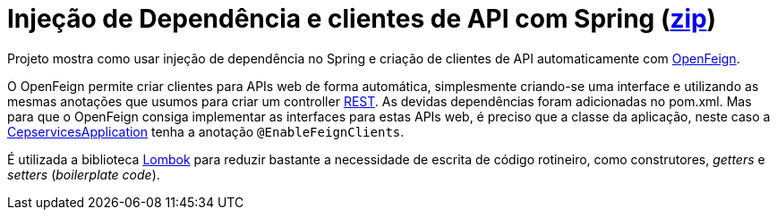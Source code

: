 = Injeção de Dependência e clientes de API com Spring (link:https://kinolien.github.io/gitzip/?download=/manoelcampos/padroes-projetos/tree/master/estruturais/adapter/cepservice-clients-adapter-spring-v2-automatico[zip])


Projeto mostra como usar injeção de dependência no Spring e criação de clientes de API automaticamente com https://docs.spring.io/spring-cloud-openfeign/docs/current/reference/html/[OpenFeign].

O OpenFeign permite criar clientes para APIs web de forma automática, simplesmente criando-se uma interface e utilizando as mesmas anotações
que usumos para criar um controller https://spring.io/guides/tutorials/rest/[REST].
As devidas dependências foram adicionadas no pom.xml.
Mas para que o OpenFeign consiga implementar as interfaces
para estas APIs web, é preciso que a classe da aplicação,
neste caso a link:src/main/java/io/github/manoelcampos/cepservices/CepservicesApplication.java[CepservicesApplication] tenha a anotação
`@EnableFeignClients`.

É utilizada a biblioteca https://projectlombok.org[Lombok] para reduzir bastante a necessidade de escrita de código rotineiro, como construtores, _getters_ e _setters_ (_boilerplate code_).

